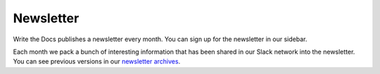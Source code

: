 Newsletter
==========

Write the Docs publishes a newsletter every month.
You can sign up for the newsletter in our sidebar.

Each month we pack a bunch of interesting information that has been shared in our Slack network into the newsletter.
You can see previous versions in our `newsletter archives <http://www.writethedocs.org/blog/archive/tag/newsletter/>`_.

